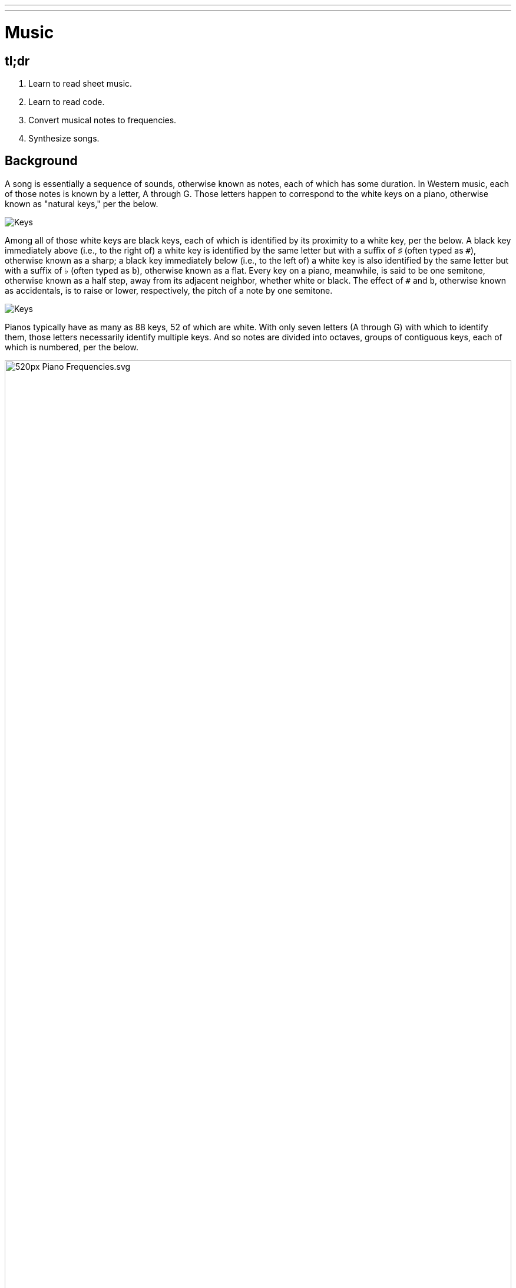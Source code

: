 ---
---

= Music

== tl;dr

. Learn to read sheet music.
. Learn to read code.
. Convert musical notes to frequencies.
. Synthesize songs.

== Background

A song is essentially a sequence of sounds, otherwise known as notes, each of which has some duration. In Western music, each of those notes is known by a letter, A through G. Those letters happen to correspond to the white keys on a piano, otherwise known as "natural keys," per the below.

image:keys.png[Keys]

Among all of those white keys are black keys, each of which is identified by its proximity to a white key, per the below. A black key immediately above (i.e., to the right of) a white key is identified by the same letter but with a suffix of &#9839; (often typed as `pass:[#]`), otherwise known as a sharp; a black key immediately below (i.e., to the left of) a white key is also identified by the same letter but with a suffix of &#9837; (often typed as `b`), otherwise known as a flat. Every key on a piano, meanwhile, is said to be one semitone, otherwise known as a half step, away from its adjacent neighbor, whether white or black. The effect of `#` and `b`, otherwise known as accidentals, is to raise or lower, respectively, the pitch of a note by one semitone.

image:keys_accidentals.png[Keys]

Pianos typically have as many as 88 keys, 52 of which are white. With only seven letters (A through G) with which to identify them, those letters necessarily identify multiple keys. And so notes are divided into octaves, groups of contiguous keys, each of which is numbered, per the below.

////
https://en.wikipedia.org/wiki/A440_(pitch_standard)#/media/File:Piano_Frequencies.svg
////
.Source: https://en.wikipedia.org/wiki/A440_(pitch_standard)
[caption=""]
image::520px-Piano_Frequencies.svg.png[width="100%"]

Not only are notes identified by letters (and accidentals), then, but also by octaves, per the below.

image::octaves.png[]

Now, all of those keys, when pressed, generate vibrations and, in turn, waves of air molecules (i.e., alternations of high and low air pressure), otherwise known as sound waves, per the below. If those sound waves reach your ear, you'll hear sounds. Each of those sound waves travels at some rate, otherwise known as its frequency. The higher a sound wave's frequency, the higher the pitch of sound you'll hear; the lower a sound wave's frequency, the lower the pitch of sound you'll hear. If curious as to why some air molecules sound better than others, you might like https://plus.maths.org/content/magical-mathematics-music[the magical mathematics of music].

////
https://web.stanford.edu/~zhoufan/MathematicsOfMusic.pdf
////

.Chronological sequence of pictures of the compression of air molecules for a sound wave moving in the rightward direction. Source: https://web.stanford.edu/~zhoufan/MathematicsOfMusic.pdf.
[caption=""]
image::MathematicsOfMusic.png[]

Among the most noteworthy (ha!) notes is Middle C, highlighted in cyan above, otherwise known as C4, since that C is in the piano's fourth octave. Above Middle C (i.e., to its right) is another notable (ha!) note, A4, otherwise known as A440, since the frequency of its sound waves is 440 Hz; which means that they oscilate up and down 440 times per second.

The frequencies of one octave's notes differ from those of adjacent octaves' notes by a factor of two. For instance, the frequency of A3 is 220 Hz (i.e., half that of A4), while the frequency of A5 is 880 Hz (i.e., twice that of A4). More generally, the frequency, _f_, of some note is 2^_n_/12^ × 440, where _n_ is the number of semitones from that note to A4, where _n_ is negative if that note is below (i.e., to the left of) A4 and positive if that note is above (i.e., to the right of) A4.

Musicians, though, tend to write music not with letters or frequencies but with visual notations, otherwise known as sheet music, whereby notes are written on or between lines, otherwise known as a staff, with any accidentals positioned to the left of each note. The lines on or between which notes are written imply the notes' letters and octaves, per the below.

image::notes_octaves.png[]

The duration of a note, meanwhile, is implied by its shape. For instance,

* image:Eighth_note.gif[] is an eighth note, though when adjacent to one or more other eighth notes, they're often beamed, a la &#9835;;
* image:15px-Figure_rythmique_noire_hampe_haut.svg.png[] is a quarter note, the duration of which is twice that of an eighth note;
* image:15px-Figure_rythmique_blanche_hampe_haut.svg.png[] is a half note, the duration of which is four times that of an eighth note; and
* image:20px-Figure_rythmique_ronde.svg.png[] is a whole note, the duration of which is eight times that of an eighth note.

An absence of a note (i.e., silence) is considered a rest, the duration of which is also implied by its shape. For instance,

* image:88px-Rests_on_stave_07_Quaver.svg.png[] is an eighth rest, the duration of which is identical to that of an eighth note;
* image:160px-Crochet2.svg.png[] is a quarter rest, the duration of which is twice that of an eighth rest;
* image:88px-Rests_on_stave_05_Minim.svg.png[] is a half rest, the duration of which is four times that of an eighth rest; and
* image:88px-Rests_on_stave_04_Semibreve.svg.png[] is a whole rest, the duration of which is eight times that of an eighth rest.

With these building blocks can you represent a song like the below.

image::bday.png[]

If unfamiliar, here's what that song sounds like (when its notes sound waves reach your ear).

audio::bday.wav[]

== Distribution

Included with this problem is a "distribution," some files that we've written that you'll first need to read (and understand!) before contributing improvements of your own. Unlike `cs50.h` and `stdio.h` and other header files you've been using for some time, which live somewhere in CS50 IDE, these files will live alongside your own code, where you can see them more easily.

=== Downloading

Here's how to download it.

First, execute

[source]
----
cd ~/workspace/pset3/
----

to ensure you're in `~/workspace/pset3/`. Then, execute

[source]
----
wget http://cdn.cs50.net/2017/fall/psets/3/music.zip
----

to download the distribution code as a ZIP (i.e., compressed file). If you then execute `ls`, you should see `music.zip` inside of your `pset3` directory. To unzip (i.e., uncompress) that file, execut

[source]
----
unzip music.zip
----

and then execute

[source]
----
rm music.zip
----

in order to delete the ZIP file itself. If you execute `ls`, you should now see a folder called `music` inside of your `pset3` directory. Then execute

[source]
----
cd music/
----

in order to change into that directory. And then execute `ls`. You should see the files and folder below, which collectively compose this problem's distribution!

[source]
----
Makefile  helpers.c  helpers.h  notes.c  synthesize.c  songs/  wav.c  wav.h
----

=== Understanding

Let's read through those files in order to understand them. Moving forward, reading (and understanding!) someone else's code, whether ours or some library's, will often be the first step in solving a problem. That way, you can build upon the work of others and solve even more interesting problems yourself!

==== `songs/`

First open up `songs/`, as with `cd` or CS50 IDE's file browser. In that directory are a bunch of `.txt` files, inside of which, it turns out, are a number of songs! Because ASCII alone doesn't lend itself to beautiful sheet music, we've instead adopted for these files a "machine-readable" format for songs instead. On each line of a file is a note and duration, separated by an `@`. For instance, atop `jeopardy.txt` (which you're welcome to open) are these lines:

[source]
----
G4@1/4
C5@1/4
G4@1/4
C4@1/4
G4@1/4
C5@1/4
G4@1/4
----

The first note in the theme song for Jeopardy is indeed a quarter note (per the `1/4`), specifically a G in the fourth octave. The second note is also a quarter note, but that one's a C in the fifth octave (a few keys to the right of the first one on a piano). Thereafter are five additional quarter notes.

Below those first seven lines in `jeopardy.txt`, notice, are two blank lines, the implication of which is that the seventh note is followed by two eighth rests (or, equivalently, one quarter rest). After those rests, the song resumes, resting only once more several notes later.

Make sense? Feel free to look through some of the other `.txt` files in `songs`. Cryptic though the files' lines might be at first glance, they're really just a top-down translation of (prettier) sheet music to a machine-readable text format, machine-readable in the sense that you're soon going to write code that reads those notes and durations!

==== `notes.c`

Next open up `notes.c`. In this file is a program (soon to be called `notes`) that not only prints the frequencies (in Hz) of all of the notes in an octave, it also outputs a WAV file (an audio file) via which you can hear those same notes. By default, it does so for the fourth octave, but if you pass it a command-line argument (a number between 0 and 8, inclusive), you can see and hear the frequencies of any octave's notes.

Read through the comments and code in `notes.c` and try to understand most, if not all, of its lines. Some might look unfamiliar. For instance, by convention, it uses a function called `fprintf` to print error messages to `stderr` (aka standard error) rather than `printf`, which, it turns out, prints to something called `stdout` (aka standard output). By default, messages printed to `stdout` and `stderr` both appear on the user's screens. But it's possible to separate them when running a program so that users can distinguish error messages from non-error messages. But more on that perhaps another time!

Notice, too, how `main` returns `1` in cases of error. That, too, is a convention. To date, we've not returned any values from `main`. But, recall that, all this time, `main` _has_ had a return type, specifically `int`. It turns out, when `main` is done executing, it returns `0` by default, which, by convention, signifiies success. If something goes wrong in a program, though, it's convention to return some value other than `0` (e.g., `1`). That value is called an "exit code" and can be used to distinguish one type of error from another. In fact, if you've ever seen a cryptic error code on your Mac's or PC's screen, it might very well have been the value returned by some (buggy) program's `main` function.

Notice too how this program uses a function called `sprintf` which doesn't actually print to the screen but instead stores its output in a string (hence the `s` in `sprintf`). We're using it in order to create a string from two placeholders, `%s` and `%i`. Notice how we allocate space for a (short) string by declaring an array for 4 ``char``s. We then use `sprintf` to store a `NOTES[i]` (a `string`, ergo the `%s`) in that memory followed by `octave` (an `int`, ergo the `%i`). That way, we can take values like `"A"` and `4` and, effectively, concatenate them (i.e., append the latter to the former) in order to create a new `string`, the value of which is, for instance, `A4`.

Along the way in this program do we call some (presumably) unfamilar functions called `song_open`, `frequency`, `note_write`, and `song_close`. It turns out those functions are implemented in other files in this problem's distribution. Keep an eye out for them!

==== `synthesize.c`

In this file is a program (soon to be called `synthesize`) that synthesizes (i.e., generates) a song from a sequence of notes. Notice how it gets those notes from a user one at a time using `get_string`. It first checks, though, whether the user's input is a rest, as would happen if the user simply hits Enter. Else it proceeds to "tokenize" the user's input into two tokens: a note, which can be found to the left of the `@` in the user's input, and a fraction, which can be found to the right of the `@` in the user's input. The program uses a function called `strtok` to facilitate such. It then writes that note (or rest) to a file.

==== `wav.h`

Next open up `wav.h`, a header file used by both `notes.c` and `synthesize.c`. This file, together with `wav.c`, represents not a program but a "library," a set of functions that other programs can use as building blocks, much like `cs50` and `stdio` are libraries. This library's code just so happens to live in your work workspace now.

In `wav.h` too are definitions of two new data types, one called `note` and one called `song`. But more on those (and keywords like `typedef` and `struct` another time). For now, just notice how this file declares four functions (`note_write`, `rest_write`, `song_close`, and `song_open`), which `notes` and `synthesize` use.

==== `wav.c`

In `wav.c`, meanwhile, are the actual implementations of those functions plus a few others. Indeed, this file contains functions that implement support for WAV files, a popular (if dated) file format for audio. Those functions allow `notes` and `synthesize` to save notes to disk in files ending in `.wav`. To play those `.wav` files, simply open them via CS50 IDE's file browser. Or download them to your Mac or PC to play them locally.

No need to understand all of the code in `wav.c`, but you're welcome to read through it if you'd like!

==== `Makefile`

Next open up `Makefile`, the format of which is perhaps quite different from anything you've seen before. As its name might suggest, it's related to `make`, the program you've probably been using compile most of your programs, if only because compiling programs with `clang` itself tends to require more keystrokes. In previous problems, we've not needed a `Makefile`, which is essentially a configuration file for `make`, since `make` can infer how to compile a program that's composed of a single file (e.g., `hello.c`). But compiling both `notes` and `synthesize` requires multiple files, since both programs rely on `wav.h` and `wav.c`, plus two other files, `helpers.h` and `helpers.c`.

Simply executing

[source]
make notes

or

[source]
make synthesize

wouldn't provide nearly enough information for `make` to be able to infer which files it needs. So this `Makefile` exists so that `make` knows how to compile these programs.

==== `helpers.h`

In this file, now, are declarations for three functions:

* `duration`, which should take as input as a `string` a fraction (e.g., `1/4`) and return as an `int` a corresponding number of eigths (`2`, in this case, since `1/4` is equivalent to `2/8`);
* `frequency`, which should take as input as a `string` a note formatted as
+
--
** `XY` (e.g., `A4`), where `X` is any of `A` through `G` and `Y` is any of `0` through `8`, or
** `XYZ` (e.g., `A#4`), where `X` is any of `A` through `G`, `Y` is `#` or `b`, and `Z` is any of `0` through `8`,
--
and return as an `int` the note's corresponding frequency, rounded to the nearest integer; and
* `is_rest`, which should return `true` if its input, a `string`, represents a rest in our machine-readable format, otherwise `false`.

==== `helpers.c`

And in this file there _should_ be implementations of those three functions, but no! Not yet. That's where you come in!

== Specification

=== `bday.txt`

In `bday.txt`, type the ASCII representation of _Happy Birthday_, translating its sheet music, above, to the machine-readable representation prescribed herein. You should find that the song begins with:

[source]
----
D4@1/8
D4@1/8
E4@1/4
D4@1/4
G4@1/4
F#4@1/2
----

=== `helpers.c`

==== `is_rest`

Complete the implementation of `is_rest` in `helpers.c`. Recall that blank lines represent rests in our machine-readable format. And recall that `synthesize` will call this function in order to determine if one of the lines a user has typed in is indeed blank.

What does it mean for a line to be blank? To answer that question, start by looking at `cs50.h` itself, wherein `get_string` is documented:

https://github.com/cs50/libcs50/blob/develop/src/cs50.h

What do the comments atop `get_string` say that the function returns if a user simply hits Enter, thereby inputting only a "line ending" (i.e., `\n`)?

When `is_rest` is subsequently passed such a `string`, `s`, how should it (nay, you!) recognize as much?

==== `duration`

Complete the implementation of `duration` in `helpers.c`. Recall that this function should take as input as a `string` a fraction and convert it into some integral number of eighths. You may assume that `duration` will only be passed a `string` formatted as `X/Y`, whereby each of `X` and `Y` is a positive decimal digit, and `Y` is, moreover, a power of 2.

==== `frequency`

Finally, complete the implementation of `frequency` in `helpers.c`. Recall that this function should take as input as a `string` a note (e.g., `A4`) and return its corresponding frequency in hertz as an `int`.

Recall that:

. The frequency, _f_, of some note is 2^_n_/12^ × 440, where _n_ is the number of semitones from that note to `A4`.
. Each key on a piano is said to be one semitone, otherwise known as a half step, away from its adjacent neighbor, whether white or black.
. The effect of `#` and `b`, otherwise known as accidentals, is to raise or lower, respectively, the pitch of a note by one semitone.

In implementing this function, you might find `pow` and `round`, both declared in `math.h`, of interest.

== Walkthrough

video::PwrtaYvm1K0[youtube,list=PLhQjrBD2T380boRF-5b7Dow2opWBbZhLH]

== Testing

To compile both `notes` and `synthesize`, execute

[source]
make

which should compile both at the same time, provided that `helpers.c` has no syntax errors.

To test your implementation of `frequency` in `helpers.c`, execute `notes`, which calls precisely that function, as via:

[source]
----
./notes
----

Confirm that the notes printed to the screen match your own calculations (whether on paper or calculator). You can also listen to the outputted `notes.wav` if you've an ear for the notes. Test other octaves by specifying them as command-line arguments, a la:

[source]
----
./notes 5
----

To test `frequency` further, along with `is_rest` and `duration`, execute `synthesize`, as via:

[source]
----
./synthesize test.wav
----

Then input one or more notes, one per line, and when done, hit ctrl-d to send `EOF` ("end of file") to `get_string` so that it breaks out of that program's loop. Open the resulting file (e.g., `test.wav`) by executing

[source]
----
open test.wav
----

or by double-clicking `test.wav` in CS50 IDE's file browser. Listen to the song to see (well, hear) if it sounds like (you think) it should!

Typing notes into `synthesize`, though, will quickly become tedious. So you can instead leverage "input redirection" in order to pass whole files into `synthesize` as input. For instance, to pass all of the notes in `jeopardy.txt` into `synthesize` at once, execute:

[source]
----
./synthesize jeopardy.wav < songs/jeopardy.txt
----

Then execute

[source]
----
open jeopardy.wav
----

or simply double-click `jeopardy.wav` in CS50 IDE's file browser to open and (assuming no bugs!) listen to the song you just synthesized.

=== Correctness

[source]
----
check50 cs50/2017/fall/music
----

=== Style

[source]
----
style50 helpers.c
----

== Hints

As always, when writing code, take baby steps, only implementing enough lines to make progress before testing (and, if need be, debugging) your code. Only once that first step is succesful (i.e., debugged!) should you take another. Plan each of your steps by writing pseudocode before code.

In the context of `frequency` specifically, taking baby steps might mean:

. Only implement support initially for `A0` through `A8`, no other notes. Ensure that `frequency` returns the expected values for those notes, as by running `notes` or using `debug50` or `eprintf`. Compare your function's output against your own calculations on paper or on a calculator.
. Then add support for `#` and `b` but still only for `A0` through `A8` (i.e., `A#0` through `A#8` and `Ab0` through `Ab8`).
. Then add support for `B`. Then for `C`. Then beyond.
